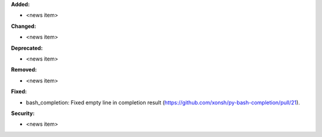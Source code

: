 **Added:**

* <news item>

**Changed:**

* <news item>

**Deprecated:**

* <news item>

**Removed:**

* <news item>

**Fixed:**

* bash_completion: Fixed empty line in completion result (https://github.com/xonsh/py-bash-completion/pull/21).

**Security:**

* <news item>
